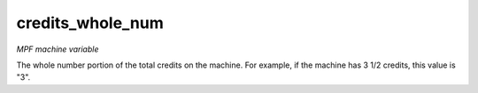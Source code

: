 credits_whole_num
=================

*MPF machine variable*

The whole number portion of the total credits on the machine.
For example, if the machine has 3 1/2 credits, this value is "3".

